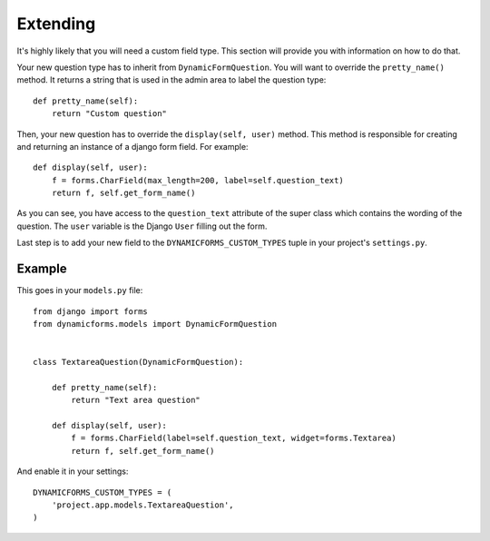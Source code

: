 Extending
=========

It's highly likely that you will need a custom field type. This section will
provide you with information on how to do that.

Your new question type has to inherit from ``DynamicFormQuestion``. You will
want to override the ``pretty_name()`` method. It returns a string that is used
in the admin area to label the question type::

    def pretty_name(self):
        return "Custom question"

Then, your new question has to override the ``display(self, user)`` method. This method
is responsible for creating and returning an instance of a django form field.
For example::

   def display(self, user):
       f = forms.CharField(max_length=200, label=self.question_text)
       return f, self.get_form_name()

As you can see, you have access to the ``question_text`` attribute of the super
class which contains the wording of the question. The ``user`` variable is the
Django ``User`` filling out the form.

Last step is to add your new field to the ``DYNAMICFORMS_CUSTOM_TYPES`` tuple
in your project's ``settings.py``.

Example
-------

This goes in your ``models.py`` file::

    from django import forms
    from dynamicforms.models import DynamicFormQuestion


    class TextareaQuestion(DynamicFormQuestion):

        def pretty_name(self):
            return "Text area question"

        def display(self, user):
            f = forms.CharField(label=self.question_text, widget=forms.Textarea)
            return f, self.get_form_name()

And enable it in your settings::

    DYNAMICFORMS_CUSTOM_TYPES = (
        'project.app.models.TextareaQuestion',
    )
